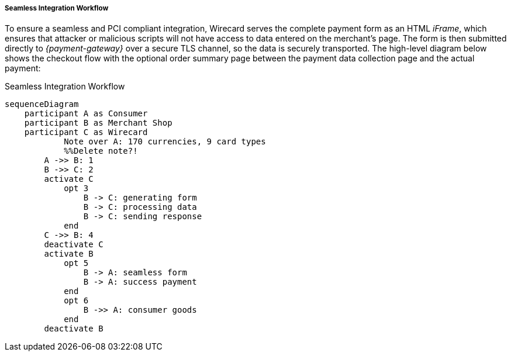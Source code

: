 [#Seamless_Workflow]
===== Seamless Integration Workflow

To ensure a seamless and PCI compliant integration, Wirecard serves the
complete payment form as an HTML _iFrame_, which ensures that attacker or
malicious scripts will not have access to data entered on the merchant's
page. The form is then submitted directly to _{payment-gateway}_ over a
secure TLS channel, so the data is securely transported. The high-level
diagram below shows the checkout flow with the optional order summary
page between the payment data collection page and the actual payment:

.Seamless Integration Workflow
[Seamless Integration Workflow]
[mermaid,Seamless_v2_Workflow,svg,subs=attributes+]
----
sequenceDiagram
    participant A as Consumer
    participant B as Merchant Shop
    participant C as Wirecard
            Note over A: 170 currencies, 9 card types
            %%Delete note?!
        A ->> B: 1
        B ->> C: 2
        activate C
            opt 3
                B -> C: generating form
                B -> C: processing data
                B -> C: sending response
            end
        C ->> B: 4
        deactivate C
        activate B
            opt 5
            	B -> A: seamless form
            	B -> A: success payment
            end
            opt 6
                B ->> A: consumer goods
            end
        deactivate B
----
